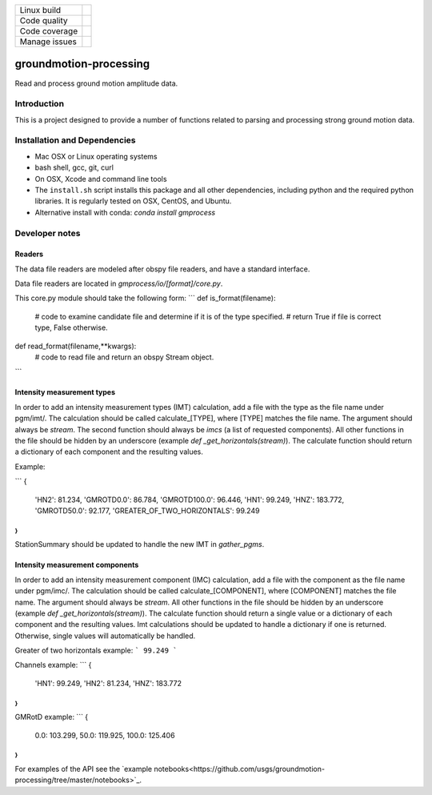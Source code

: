 +---------------+----------------------+ 
| Linux build   | |Travis|             | 
+---------------+----------------------+ 
| Code quality  | |Codacy|             | 
+---------------+----------------------+ 
| Code coverage | |CodeCov|            | 
+---------------+----------------------+ 
| Manage issues | |Waffle|             | 
+---------------+----------------------+ 

.. |Travis| image:: https://travis-ci.com/usgs/groundmotion-processing.svg?branch=master
    :target: https://travis-ci.org/usgs/groundmotion-processing
    :alt: Travis Build Status

.. |CodeCov| image:: https://codecov.io/gh/usgs/groundmotion-processing/branch/master/graph/badge.svg
    :target: https://codecov.io/gh/usgs/groundmotion-processing
    :alt: Code Coverage Status

.. |Codacy| image:: https://api.codacy.com/project/badge/Grade/582cbceabb814eca9f708e37d6af9479
    :target: https://www.codacy.com/app/mhearne-usgs/groundmotion-processing?utm_source=github.com&amp;utm_medium=referral&amp;utm_content=usgs/groundmotion-processing&amp;utm_campaign=Badge_Grade

.. |Waffle| image:: https://badge.waffle.io/usgs/groundmotion-processing.svg?columns=all
    :target: https://waffle.io/usgs/groundmotion-processing
    :alt: 'Waffle.io - Columns and their card count'



groundmotion-processing
=======================
Read and process ground motion amplitude data.



Introduction
------------
This is a project designed to provide a number of functions related to parsing
and processing strong ground motion data.


Installation and Dependencies
-----------------------------

- Mac OSX or Linux operating systems
- bash shell, gcc, git, curl
- On OSX, Xcode and command line tools
- The ``install.sh`` script installs this package and all other dependencies,
  including python and the required python libraries. It is regularly tested
  on OSX, CentOS, and Ubuntu.
- Alternative install with conda: `conda install gmprocess`


Developer notes
---------------

Readers
~~~~~~~
The data file readers are modeled after obspy file readers, and have a standard interface.

Data file readers are located in `gmprocess/io/[format]/core.py`.

This core.py module should take the following form:
```
def is_format(filename):
    # code to examine candidate file and determine if it is of the type specified.
    # return True if file is correct type, False otherwise.

def read_format(filename,**kwargs):
    # code to read file and return an obspy Stream object.
```


Intensity measurement types
~~~~~~~~~~~~~~~~~~~~~~~~~~~
In order to add an intensity measurement types (IMT) calculation, add
a file with the type as the file name under pgm/imt/. The calculation
should be called calculate_[TYPE], where [TYPE] matches the file
name. The argument should always be *stream*. The second function
should always be *imcs* (a list of requested components). All other
functions in the file should be hidden by an underscore (example `def
_get_horizontals(stream)`). The calculate function should return a
dictionary of each component and the resulting values.

Example:

```
{
    'HN2': 81.234,
    'GMROTD0.0': 86.784,
    'GMROTD100.0': 96.446,
    'HN1': 99.249,
    'HNZ': 183.772,
    'GMROTD50.0': 92.177,
    'GREATER_OF_TWO_HORIZONTALS': 99.249
}
```

StationSummary should be updated to handle the new IMT in `gather_pgms`.


Intensity measurement components
~~~~~~~~~~~~~~~~~~~~~~~~~~~~~~~~
In order to add an intensity measurement component (IMC) calculation,
add a file with the component as the file name under pgm/imc/. The
calculation should be called calculate_[COMPONENT], where [COMPONENT]
matches the file name. The argument should always be *stream*. All
other functions in the file should be hidden by an underscore (example
`def _get_horizontals(stream)`). The calculate function should return
a single value or a dictionary of each component and the resulting
values. Imt calculations should be updated to handle a dictionary if
one is returned. Otherwise, single values will automatically be
handled.

Greater of two horizontals example:
```
99.249
```

Channels example:
```
{
    'HN1': 99.249,
    'HN2': 81.234,
    'HNZ': 183.772
}
```

GMRotD example:
```
{
    0.0: 103.299,
    50.0: 119.925,
    100.0: 125.406
}
```


For examples of the API see the
`example notebooks<https://github.com/usgs/groundmotion-processing/tree/master/notebooks>`_.

